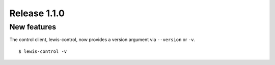 Release 1.1.0
=============

New features
------------

The control client, lewis-control, now provides a version argument via ``--version`` or ``-v``. 

::

   $ lewis-control -v 

